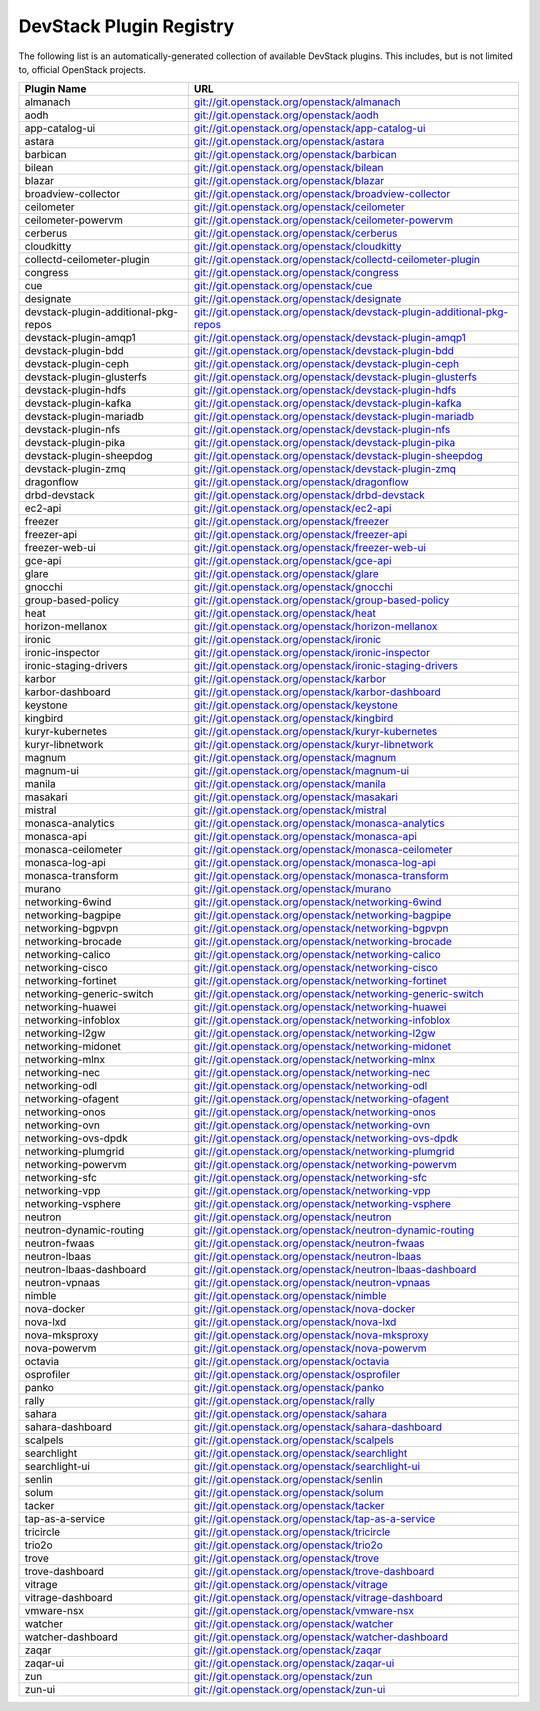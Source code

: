 .. Note to patch submitters:

   # ============================= #
   # THIS FILE IS AUTOGENERATED !  #
   # ============================= #

   ** Plugins are found automatically and added to this list **

   This file is created by a periodic proposal job.  You should not
   edit this file.

   You should edit the files data/devstack-plugins-registry.footer
   data/devstack-plugins-registry.header to modify this text.

==========================
 DevStack Plugin Registry
==========================

The following list is an automatically-generated collection of
available DevStack plugins.  This includes, but is not limited to,
official OpenStack projects.


====================================== ===
Plugin Name                            URL
====================================== ===
almanach                               `git://git.openstack.org/openstack/almanach <https://git.openstack.org/cgit/openstack/almanach>`__
aodh                                   `git://git.openstack.org/openstack/aodh <https://git.openstack.org/cgit/openstack/aodh>`__
app-catalog-ui                         `git://git.openstack.org/openstack/app-catalog-ui <https://git.openstack.org/cgit/openstack/app-catalog-ui>`__
astara                                 `git://git.openstack.org/openstack/astara <https://git.openstack.org/cgit/openstack/astara>`__
barbican                               `git://git.openstack.org/openstack/barbican <https://git.openstack.org/cgit/openstack/barbican>`__
bilean                                 `git://git.openstack.org/openstack/bilean <https://git.openstack.org/cgit/openstack/bilean>`__
blazar                                 `git://git.openstack.org/openstack/blazar <https://git.openstack.org/cgit/openstack/blazar>`__
broadview-collector                    `git://git.openstack.org/openstack/broadview-collector <https://git.openstack.org/cgit/openstack/broadview-collector>`__
ceilometer                             `git://git.openstack.org/openstack/ceilometer <https://git.openstack.org/cgit/openstack/ceilometer>`__
ceilometer-powervm                     `git://git.openstack.org/openstack/ceilometer-powervm <https://git.openstack.org/cgit/openstack/ceilometer-powervm>`__
cerberus                               `git://git.openstack.org/openstack/cerberus <https://git.openstack.org/cgit/openstack/cerberus>`__
cloudkitty                             `git://git.openstack.org/openstack/cloudkitty <https://git.openstack.org/cgit/openstack/cloudkitty>`__
collectd-ceilometer-plugin             `git://git.openstack.org/openstack/collectd-ceilometer-plugin <https://git.openstack.org/cgit/openstack/collectd-ceilometer-plugin>`__
congress                               `git://git.openstack.org/openstack/congress <https://git.openstack.org/cgit/openstack/congress>`__
cue                                    `git://git.openstack.org/openstack/cue <https://git.openstack.org/cgit/openstack/cue>`__
designate                              `git://git.openstack.org/openstack/designate <https://git.openstack.org/cgit/openstack/designate>`__
devstack-plugin-additional-pkg-repos   `git://git.openstack.org/openstack/devstack-plugin-additional-pkg-repos <https://git.openstack.org/cgit/openstack/devstack-plugin-additional-pkg-repos>`__
devstack-plugin-amqp1                  `git://git.openstack.org/openstack/devstack-plugin-amqp1 <https://git.openstack.org/cgit/openstack/devstack-plugin-amqp1>`__
devstack-plugin-bdd                    `git://git.openstack.org/openstack/devstack-plugin-bdd <https://git.openstack.org/cgit/openstack/devstack-plugin-bdd>`__
devstack-plugin-ceph                   `git://git.openstack.org/openstack/devstack-plugin-ceph <https://git.openstack.org/cgit/openstack/devstack-plugin-ceph>`__
devstack-plugin-glusterfs              `git://git.openstack.org/openstack/devstack-plugin-glusterfs <https://git.openstack.org/cgit/openstack/devstack-plugin-glusterfs>`__
devstack-plugin-hdfs                   `git://git.openstack.org/openstack/devstack-plugin-hdfs <https://git.openstack.org/cgit/openstack/devstack-plugin-hdfs>`__
devstack-plugin-kafka                  `git://git.openstack.org/openstack/devstack-plugin-kafka <https://git.openstack.org/cgit/openstack/devstack-plugin-kafka>`__
devstack-plugin-mariadb                `git://git.openstack.org/openstack/devstack-plugin-mariadb <https://git.openstack.org/cgit/openstack/devstack-plugin-mariadb>`__
devstack-plugin-nfs                    `git://git.openstack.org/openstack/devstack-plugin-nfs <https://git.openstack.org/cgit/openstack/devstack-plugin-nfs>`__
devstack-plugin-pika                   `git://git.openstack.org/openstack/devstack-plugin-pika <https://git.openstack.org/cgit/openstack/devstack-plugin-pika>`__
devstack-plugin-sheepdog               `git://git.openstack.org/openstack/devstack-plugin-sheepdog <https://git.openstack.org/cgit/openstack/devstack-plugin-sheepdog>`__
devstack-plugin-zmq                    `git://git.openstack.org/openstack/devstack-plugin-zmq <https://git.openstack.org/cgit/openstack/devstack-plugin-zmq>`__
dragonflow                             `git://git.openstack.org/openstack/dragonflow <https://git.openstack.org/cgit/openstack/dragonflow>`__
drbd-devstack                          `git://git.openstack.org/openstack/drbd-devstack <https://git.openstack.org/cgit/openstack/drbd-devstack>`__
ec2-api                                `git://git.openstack.org/openstack/ec2-api <https://git.openstack.org/cgit/openstack/ec2-api>`__
freezer                                `git://git.openstack.org/openstack/freezer <https://git.openstack.org/cgit/openstack/freezer>`__
freezer-api                            `git://git.openstack.org/openstack/freezer-api <https://git.openstack.org/cgit/openstack/freezer-api>`__
freezer-web-ui                         `git://git.openstack.org/openstack/freezer-web-ui <https://git.openstack.org/cgit/openstack/freezer-web-ui>`__
gce-api                                `git://git.openstack.org/openstack/gce-api <https://git.openstack.org/cgit/openstack/gce-api>`__
glare                                  `git://git.openstack.org/openstack/glare <https://git.openstack.org/cgit/openstack/glare>`__
gnocchi                                `git://git.openstack.org/openstack/gnocchi <https://git.openstack.org/cgit/openstack/gnocchi>`__
group-based-policy                     `git://git.openstack.org/openstack/group-based-policy <https://git.openstack.org/cgit/openstack/group-based-policy>`__
heat                                   `git://git.openstack.org/openstack/heat <https://git.openstack.org/cgit/openstack/heat>`__
horizon-mellanox                       `git://git.openstack.org/openstack/horizon-mellanox <https://git.openstack.org/cgit/openstack/horizon-mellanox>`__
ironic                                 `git://git.openstack.org/openstack/ironic <https://git.openstack.org/cgit/openstack/ironic>`__
ironic-inspector                       `git://git.openstack.org/openstack/ironic-inspector <https://git.openstack.org/cgit/openstack/ironic-inspector>`__
ironic-staging-drivers                 `git://git.openstack.org/openstack/ironic-staging-drivers <https://git.openstack.org/cgit/openstack/ironic-staging-drivers>`__
karbor                                 `git://git.openstack.org/openstack/karbor <https://git.openstack.org/cgit/openstack/karbor>`__
karbor-dashboard                       `git://git.openstack.org/openstack/karbor-dashboard <https://git.openstack.org/cgit/openstack/karbor-dashboard>`__
keystone                               `git://git.openstack.org/openstack/keystone <https://git.openstack.org/cgit/openstack/keystone>`__
kingbird                               `git://git.openstack.org/openstack/kingbird <https://git.openstack.org/cgit/openstack/kingbird>`__
kuryr-kubernetes                       `git://git.openstack.org/openstack/kuryr-kubernetes <https://git.openstack.org/cgit/openstack/kuryr-kubernetes>`__
kuryr-libnetwork                       `git://git.openstack.org/openstack/kuryr-libnetwork <https://git.openstack.org/cgit/openstack/kuryr-libnetwork>`__
magnum                                 `git://git.openstack.org/openstack/magnum <https://git.openstack.org/cgit/openstack/magnum>`__
magnum-ui                              `git://git.openstack.org/openstack/magnum-ui <https://git.openstack.org/cgit/openstack/magnum-ui>`__
manila                                 `git://git.openstack.org/openstack/manila <https://git.openstack.org/cgit/openstack/manila>`__
masakari                               `git://git.openstack.org/openstack/masakari <https://git.openstack.org/cgit/openstack/masakari>`__
mistral                                `git://git.openstack.org/openstack/mistral <https://git.openstack.org/cgit/openstack/mistral>`__
monasca-analytics                      `git://git.openstack.org/openstack/monasca-analytics <https://git.openstack.org/cgit/openstack/monasca-analytics>`__
monasca-api                            `git://git.openstack.org/openstack/monasca-api <https://git.openstack.org/cgit/openstack/monasca-api>`__
monasca-ceilometer                     `git://git.openstack.org/openstack/monasca-ceilometer <https://git.openstack.org/cgit/openstack/monasca-ceilometer>`__
monasca-log-api                        `git://git.openstack.org/openstack/monasca-log-api <https://git.openstack.org/cgit/openstack/monasca-log-api>`__
monasca-transform                      `git://git.openstack.org/openstack/monasca-transform <https://git.openstack.org/cgit/openstack/monasca-transform>`__
murano                                 `git://git.openstack.org/openstack/murano <https://git.openstack.org/cgit/openstack/murano>`__
networking-6wind                       `git://git.openstack.org/openstack/networking-6wind <https://git.openstack.org/cgit/openstack/networking-6wind>`__
networking-bagpipe                     `git://git.openstack.org/openstack/networking-bagpipe <https://git.openstack.org/cgit/openstack/networking-bagpipe>`__
networking-bgpvpn                      `git://git.openstack.org/openstack/networking-bgpvpn <https://git.openstack.org/cgit/openstack/networking-bgpvpn>`__
networking-brocade                     `git://git.openstack.org/openstack/networking-brocade <https://git.openstack.org/cgit/openstack/networking-brocade>`__
networking-calico                      `git://git.openstack.org/openstack/networking-calico <https://git.openstack.org/cgit/openstack/networking-calico>`__
networking-cisco                       `git://git.openstack.org/openstack/networking-cisco <https://git.openstack.org/cgit/openstack/networking-cisco>`__
networking-fortinet                    `git://git.openstack.org/openstack/networking-fortinet <https://git.openstack.org/cgit/openstack/networking-fortinet>`__
networking-generic-switch              `git://git.openstack.org/openstack/networking-generic-switch <https://git.openstack.org/cgit/openstack/networking-generic-switch>`__
networking-huawei                      `git://git.openstack.org/openstack/networking-huawei <https://git.openstack.org/cgit/openstack/networking-huawei>`__
networking-infoblox                    `git://git.openstack.org/openstack/networking-infoblox <https://git.openstack.org/cgit/openstack/networking-infoblox>`__
networking-l2gw                        `git://git.openstack.org/openstack/networking-l2gw <https://git.openstack.org/cgit/openstack/networking-l2gw>`__
networking-midonet                     `git://git.openstack.org/openstack/networking-midonet <https://git.openstack.org/cgit/openstack/networking-midonet>`__
networking-mlnx                        `git://git.openstack.org/openstack/networking-mlnx <https://git.openstack.org/cgit/openstack/networking-mlnx>`__
networking-nec                         `git://git.openstack.org/openstack/networking-nec <https://git.openstack.org/cgit/openstack/networking-nec>`__
networking-odl                         `git://git.openstack.org/openstack/networking-odl <https://git.openstack.org/cgit/openstack/networking-odl>`__
networking-ofagent                     `git://git.openstack.org/openstack/networking-ofagent <https://git.openstack.org/cgit/openstack/networking-ofagent>`__
networking-onos                        `git://git.openstack.org/openstack/networking-onos <https://git.openstack.org/cgit/openstack/networking-onos>`__
networking-ovn                         `git://git.openstack.org/openstack/networking-ovn <https://git.openstack.org/cgit/openstack/networking-ovn>`__
networking-ovs-dpdk                    `git://git.openstack.org/openstack/networking-ovs-dpdk <https://git.openstack.org/cgit/openstack/networking-ovs-dpdk>`__
networking-plumgrid                    `git://git.openstack.org/openstack/networking-plumgrid <https://git.openstack.org/cgit/openstack/networking-plumgrid>`__
networking-powervm                     `git://git.openstack.org/openstack/networking-powervm <https://git.openstack.org/cgit/openstack/networking-powervm>`__
networking-sfc                         `git://git.openstack.org/openstack/networking-sfc <https://git.openstack.org/cgit/openstack/networking-sfc>`__
networking-vpp                         `git://git.openstack.org/openstack/networking-vpp <https://git.openstack.org/cgit/openstack/networking-vpp>`__
networking-vsphere                     `git://git.openstack.org/openstack/networking-vsphere <https://git.openstack.org/cgit/openstack/networking-vsphere>`__
neutron                                `git://git.openstack.org/openstack/neutron <https://git.openstack.org/cgit/openstack/neutron>`__
neutron-dynamic-routing                `git://git.openstack.org/openstack/neutron-dynamic-routing <https://git.openstack.org/cgit/openstack/neutron-dynamic-routing>`__
neutron-fwaas                          `git://git.openstack.org/openstack/neutron-fwaas <https://git.openstack.org/cgit/openstack/neutron-fwaas>`__
neutron-lbaas                          `git://git.openstack.org/openstack/neutron-lbaas <https://git.openstack.org/cgit/openstack/neutron-lbaas>`__
neutron-lbaas-dashboard                `git://git.openstack.org/openstack/neutron-lbaas-dashboard <https://git.openstack.org/cgit/openstack/neutron-lbaas-dashboard>`__
neutron-vpnaas                         `git://git.openstack.org/openstack/neutron-vpnaas <https://git.openstack.org/cgit/openstack/neutron-vpnaas>`__
nimble                                 `git://git.openstack.org/openstack/nimble <https://git.openstack.org/cgit/openstack/nimble>`__
nova-docker                            `git://git.openstack.org/openstack/nova-docker <https://git.openstack.org/cgit/openstack/nova-docker>`__
nova-lxd                               `git://git.openstack.org/openstack/nova-lxd <https://git.openstack.org/cgit/openstack/nova-lxd>`__
nova-mksproxy                          `git://git.openstack.org/openstack/nova-mksproxy <https://git.openstack.org/cgit/openstack/nova-mksproxy>`__
nova-powervm                           `git://git.openstack.org/openstack/nova-powervm <https://git.openstack.org/cgit/openstack/nova-powervm>`__
octavia                                `git://git.openstack.org/openstack/octavia <https://git.openstack.org/cgit/openstack/octavia>`__
osprofiler                             `git://git.openstack.org/openstack/osprofiler <https://git.openstack.org/cgit/openstack/osprofiler>`__
panko                                  `git://git.openstack.org/openstack/panko <https://git.openstack.org/cgit/openstack/panko>`__
rally                                  `git://git.openstack.org/openstack/rally <https://git.openstack.org/cgit/openstack/rally>`__
sahara                                 `git://git.openstack.org/openstack/sahara <https://git.openstack.org/cgit/openstack/sahara>`__
sahara-dashboard                       `git://git.openstack.org/openstack/sahara-dashboard <https://git.openstack.org/cgit/openstack/sahara-dashboard>`__
scalpels                               `git://git.openstack.org/openstack/scalpels <https://git.openstack.org/cgit/openstack/scalpels>`__
searchlight                            `git://git.openstack.org/openstack/searchlight <https://git.openstack.org/cgit/openstack/searchlight>`__
searchlight-ui                         `git://git.openstack.org/openstack/searchlight-ui <https://git.openstack.org/cgit/openstack/searchlight-ui>`__
senlin                                 `git://git.openstack.org/openstack/senlin <https://git.openstack.org/cgit/openstack/senlin>`__
solum                                  `git://git.openstack.org/openstack/solum <https://git.openstack.org/cgit/openstack/solum>`__
tacker                                 `git://git.openstack.org/openstack/tacker <https://git.openstack.org/cgit/openstack/tacker>`__
tap-as-a-service                       `git://git.openstack.org/openstack/tap-as-a-service <https://git.openstack.org/cgit/openstack/tap-as-a-service>`__
tricircle                              `git://git.openstack.org/openstack/tricircle <https://git.openstack.org/cgit/openstack/tricircle>`__
trio2o                                 `git://git.openstack.org/openstack/trio2o <https://git.openstack.org/cgit/openstack/trio2o>`__
trove                                  `git://git.openstack.org/openstack/trove <https://git.openstack.org/cgit/openstack/trove>`__
trove-dashboard                        `git://git.openstack.org/openstack/trove-dashboard <https://git.openstack.org/cgit/openstack/trove-dashboard>`__
vitrage                                `git://git.openstack.org/openstack/vitrage <https://git.openstack.org/cgit/openstack/vitrage>`__
vitrage-dashboard                      `git://git.openstack.org/openstack/vitrage-dashboard <https://git.openstack.org/cgit/openstack/vitrage-dashboard>`__
vmware-nsx                             `git://git.openstack.org/openstack/vmware-nsx <https://git.openstack.org/cgit/openstack/vmware-nsx>`__
watcher                                `git://git.openstack.org/openstack/watcher <https://git.openstack.org/cgit/openstack/watcher>`__
watcher-dashboard                      `git://git.openstack.org/openstack/watcher-dashboard <https://git.openstack.org/cgit/openstack/watcher-dashboard>`__
zaqar                                  `git://git.openstack.org/openstack/zaqar <https://git.openstack.org/cgit/openstack/zaqar>`__
zaqar-ui                               `git://git.openstack.org/openstack/zaqar-ui <https://git.openstack.org/cgit/openstack/zaqar-ui>`__
zun                                    `git://git.openstack.org/openstack/zun <https://git.openstack.org/cgit/openstack/zun>`__
zun-ui                                 `git://git.openstack.org/openstack/zun-ui <https://git.openstack.org/cgit/openstack/zun-ui>`__
====================================== ===


